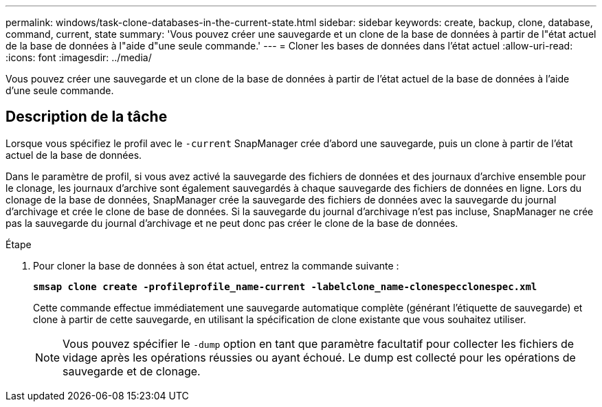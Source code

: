 ---
permalink: windows/task-clone-databases-in-the-current-state.html 
sidebar: sidebar 
keywords: create, backup, clone, database, command, current, state 
summary: 'Vous pouvez créer une sauvegarde et un clone de la base de données à partir de l"état actuel de la base de données à l"aide d"une seule commande.' 
---
= Cloner les bases de données dans l'état actuel
:allow-uri-read: 
:icons: font
:imagesdir: ../media/


[role="lead"]
Vous pouvez créer une sauvegarde et un clone de la base de données à partir de l'état actuel de la base de données à l'aide d'une seule commande.



== Description de la tâche

Lorsque vous spécifiez le profil avec le `-current` SnapManager crée d'abord une sauvegarde, puis un clone à partir de l'état actuel de la base de données.

Dans le paramètre de profil, si vous avez activé la sauvegarde des fichiers de données et des journaux d'archive ensemble pour le clonage, les journaux d'archive sont également sauvegardés à chaque sauvegarde des fichiers de données en ligne. Lors du clonage de la base de données, SnapManager crée la sauvegarde des fichiers de données avec la sauvegarde du journal d'archivage et crée le clone de base de données. Si la sauvegarde du journal d'archivage n'est pas incluse, SnapManager ne crée pas la sauvegarde du journal d'archivage et ne peut donc pas créer le clone de la base de données.

.Étape
. Pour cloner la base de données à son état actuel, entrez la commande suivante :
+
`*smsap clone create -profileprofile_name-current -labelclone_name-clonespecclonespec.xml*`

+
Cette commande effectue immédiatement une sauvegarde automatique complète (générant l'étiquette de sauvegarde) et clone à partir de cette sauvegarde, en utilisant la spécification de clone existante que vous souhaitez utiliser.

+

NOTE: Vous pouvez spécifier le `-dump` option en tant que paramètre facultatif pour collecter les fichiers de vidage après les opérations réussies ou ayant échoué. Le dump est collecté pour les opérations de sauvegarde et de clonage.


